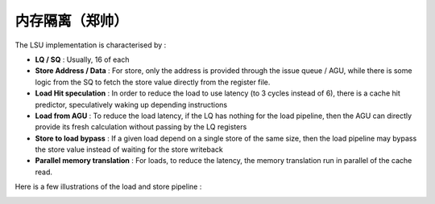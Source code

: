 .. role:: raw-html-m2r(raw)
   :format: html

内存隔离（郑帅）
============================

The LSU implementation is characterised by :

- **LQ / SQ** : Usually, 16 of each
- **Store Address / Data** : For store, only the address is provided through the issue queue / AGU, while there is some logic from the SQ to fetch the store value directly from the register file.
- **Load Hit speculation** : In order to reduce the load to use latency (to 3 cycles instead of 6), there is a cache hit predictor, speculatively waking up depending instructions
- **Load from AGU** : To reduce the load latency, if the LQ has nothing for the load pipeline, then the AGU can directly provide its fresh calculation without passing by the LQ registers
- **Store to load bypass** : If a given load depend on a single store of the same size, then the load pipeline may bypass the store value instead of waiting for the store writeback
- **Parallel memory translation** : For loads, to reduce the latency, the memory translation run in parallel of the cache read.

Here is a few illustrations of the load and store pipeline :

.. image:: /asset/image/load_pipeline.png

.. image:: /asset/image/store_pipeline.png
